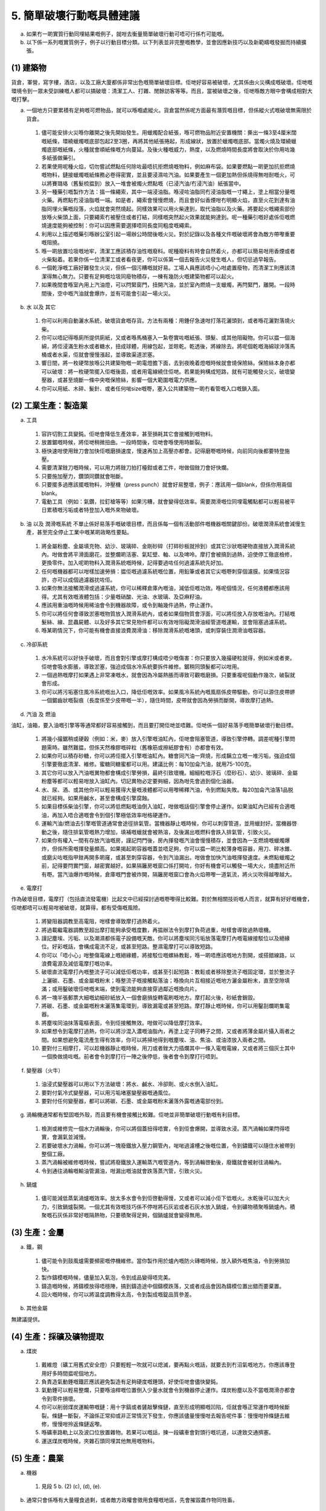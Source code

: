5. 簡單破壞行動嘅具體建議
===========================================

a. 如果冇一啲實質行動同埋結果嘅例子，就咁去衡量簡單破壞行動可唔可行係冇可能嘅。

b. 以下係一系列嘅實質例子，例子以行動目標分類。以下列表並非完整嘅教學，並會因應新技巧以及新範疇嘅發掘而持續擴張。

(1) 建築物
-------------

貨倉，軍營，寫字樓，酒店，以及工廠大廈都係非常出色嘅簡單破壞目標。佢哋好容易被破壞，尤其係由火災構成嘅破壞。佢哋嘅環境令到一眾未受訓練嘅人都可以搞破壞：清潔工人、打雜、閒餘訪客等等。而且，當被破壞之後，佢哋喺敵方眼中會構成相對大嘅打擊。

(a) 一個地方只要累積有足夠嘅可燃物品，就可以喺嗰處縱火。貨倉當然係呢方面最有潛質嘅目標，但係縱火式嘅破壞無需限於貨倉。

  (1) 儘可能安排火災喺你離開之後先開始發生。用蠟燭配合紙張，喺可燃物品附近安置機關：撕出一條3至4厘米闊嘅紙條，環繞蠟燭嘅底部包起2至3圈，再將其他紙張捲起，形成線狀，放置於蠟燭嘅底部。當燭火燒及環繞蠟燭底部嘅紙條，火種就會順紙條嘅方向蔓延。及後火種嘅威力，熱度，以及燃燒時間長度將會取決於你用咗幾多紙張做藥引。

  (2) 若果使用呢種火焰，切勿嘗試燃點任何除咗最唔抗拒燃燒嘅物料，例如麻布袋。如果要燃點一啲更加抗拒燃燒嘅物料，鏈接蠟燭嘅紙條務必卷得密實，並且要浸濕咗汽油。如果要產生一個更加熱但係燒得無咁耐嘅火，可以將賽璐珞（舊髮梳揾到）放入一堆會被燭火燃點嘅（已浸汽油/冇浸汽油）紙張當中。

  (3) 另一種藥引嘅製作方法：搵一條繩索，其中一端浸油脂。喺浸咗油脂同冇浸油脂嘅一寸繩上，塗上相當分量嘅火藥。再燃點冇浸油脂嘅一端。如是者，繩索會慢慢燃燒，而且會好似香煙咁冇明顯火焰，直至火花到達有油脂同埋火藥嘅段落，火焰就會突然燒起。同樣效果可以用火柴達到，取代油脂以及火藥。將要起火嘅繩索部份放喺火柴頭上面，只要繩索冇被壓住或者打結，同樣嘅突然起火效果就能夠達到。呢一種藥引嘅好處係佢嘅燃燒速度能夠被控制：你可以因應需要選擇唔同長度同粗度嘅繩索。

  (4) 利用以上描述嘅藥引喺辦公室引起一場辦公時間後嘅火災。對於記錄以及各種文件嘅破壞將會為敵方帶嚟重要嘅阻撓。

  (5) 喺一啲放置垃圾嘅地牢，清潔工應該積存油性嘅廢料。呢種廢料有時會自然着火，亦都可以簡易咁用香煙或者火柴點着。若果你係一位清潔工或者看夜更，你可以係第一個去報告火災發生嘅人，但切忌過早報告。

  (6) 一個乾淨嘅工廠好難發生火災，但係一個污糟嘅就好易。工場人員應該唔小心咁處置廢物，而清潔工則應該清潔得無心無力。只要有足夠嘅垃圾同廢物積存，一棟有幾防火嘅建築物都可以起火。

  (7) 如果晚間會喺室內用上汽油燈，可以閂緊窗門，扭開汽油，並於室內燃燒一支蠟燭，再閂緊門，離開。一段時間後，空中嘅汽油就會爆炸，並有可能會引起一場火災。

(b) 水 以及 其它

  (1) 你可以利用自動灑水系統，破壞貨倉嘅存貨。方法有兩種：用錘仔急速咁打落花灑頭到，或者喺花灑對落燒火柴。

  (2) 你可以唔記得喺廁所提供廁紙，又或者喺馬桶塞入一紮卷實咗嘅紙張、頭髮、或其他阻礙物。你可以揾一個海綿，將佢浸滿生粉水或者糖水，扭成球體，用線包起，並晾乾。乾透後，將線除去。將呢個乾嘅海綿球沖落馬桶或者水渠，佢就會慢慢漲起，並導致渠道淤塞。

  (3) 響日間，將一枚硬幣放喺公共建築物嘅一啲電燈膽下面，去到夜晚着燈嘅時候就會燒保險絲。保險絲本身亦都可以破壞：將一枚硬幣擺入佢嘅後面，或者用電線繞住佢哋。若果能夠構成短路，就有可能觸發火災，破壞變壓器，或甚至燒斷一條中央嘅保險絲，影響一個大範圍嘅電力供應。

  (4) 你可以用紙、木碎、髮針、或者任何啱size嘅嘢，塞入公共建築物一啲冇看管嘅入口嘅鎖入面。

(2) 工業生產：製造業
----------------------------------------

(a) 工具

  (1) 容許切割工具變鈍。佢哋會降低生產效率，甚至損耗其它會接觸到嘅物料。

  (2) 放置鋸嘅時候，將佢哋稍微扭曲。一段時間後，佢哋會喺使用時斷裂。

  (3) 極快速咁使用銼刀會加快佢嘅磨損速度，慢速再加上高壓亦都會。記得磨嘢嘅時候，向前同向後都要特登施壓。

  (4) 需要清潔銼刀嘅時候，可以用力將銼刀拍打檯鉗或者工件，咁做個銼刀會好快爛。

  (5) 只要施加壓力，鑽頭同鑽就會啪斷。

  (6) 只要擺多過應該擺嘅物料，沖壓機（press punch）就會好易整壞，例子：應該用一個blank，但係你用兩個blank。

  (7) 電動工具（例如：氣鑽，拉釘槍等等）如果污糟，就會變得低效率。需要潤滑嘅位同埋電觸點都可以輕易被平日累積嘅污垢或者特登加入嘅外來物破壞。

(b) 油 以及 潤滑嘅系統 不單止係好易落手嘅破壞目標，而且係每一個有活動部件嘅機器嘅關鍵部份。破壞潤滑系統會減慢生產，甚至完全停止工業中嘅某啲政略性要點。


  (1) 將金屬粉塵、金屬填充物、幼沙、玻璃碎、金剛砂碎（打碎砂板就拎到）或其它沙狀嘅硬物直接放入潤滑系統內。咁做會將平滑面磨花，並整爛啲活塞、氣缸壁、軸、以及啤呤。摩打會被搞到過熱，迫使停工徹底檢修，更換零件。加入呢啲物料入潤滑系統嘅時候，記得要過咗任何過濾系統先好加。

  (2) 任何嘅機器都可以咁樣加速勞損：揾佢嘅過濾系統嘅位置，用鉛筆或者其它尖嘅嘢刺穿個濾膜。如果情況容許，亦可以成個過濾器抌咗佢。

  (3) 如果你無法接觸潤滑或過濾系統，你可以稀釋倉庫內嘅油，減低佢嘅功效。喺呢個情況，任何液體都應該用得。尤其有效嘅液體包括：少量嘅硝酸、光油、水玻璃、及亞麻籽油。

  (4) 應該用重油嘅時候用稀油會令到機器故障，或令到軸幾件過熱，停止運作。

  (5) 你可以將任何會導致淤塞嘅物質放入潤滑系統內，或者如果個物質會浮面，可以將佢放入存放嘅油內。打結嘅髮絲、線、昆蟲屍體、以及好多其它常見物件都可以有效咁阻礙潤滑油經管道嘅運輸，並會阻塞過濾系統。

  (6) 喺某啲情況下，你可能有機會直接浪費潤滑油：移除潤滑系統嘅堵頭，或刺穿裝住潤滑油嘅容器。

(c) 冷卻系統

  (1) 水冷系統可以好快手破壞，而且會對引擎或摩打構成唔少嘅傷害：你只要放入幾撮硬粒就得，例如米或者麥。佢哋會吸水膨脹，導致淤塞，強迫成個水冷系統要拆件維修。鋸稍同頭髮都可以咁用。

  (2) 一個過熱嘅摩打如果遇上非常凍嘅水，就會因為冷屬熱脹而導致可觀嘅磨損。只要重複呢個動作幾次，破裂就會形成。

  (3) 你可以將污垢塞住風冷系統嘅出入口，降低佢嘅效率。如果風冷系統內嘅風扇係皮帶驅動，你可以源住皮帶鎅一個鋸齒狀嘅裂痕（長度係至少皮帶嘅一半），隨住時間，皮帶就會因為勞損而斷開，導致摩打過熱。

(d) 汽油 及 燃油

油缸，油箱，要入油嘅引擎等等通常都好容易接觸到，而且要打開佢哋並唔難。佢哋係一個好易落手嘅簡單破壞行動目標。

  (1) 將幾小撮鋸稍或硬穀（例如：米，麥）放入引擎嘅油缸內，佢哋會阻塞管道，導致引擎停轉。調差呢種引擎問題需時。雖然難揾，但係天然橡膠嘅碎粒（舊橡筋或擦紙膠會有）亦都會有效。

  (2) 如果你可以積存砂糖，你可以將佢擺入引擎嘅油缸內。糖會同汽油一齊燒，形成黐立立嘅一堆污垢，強迫成個引擎要徹底清潔、維修。蜜糖同糖蜜都可以用。建議比例：每10加侖汽油，就用75-100克。

  (3) 其它你可以放入汽油嘅異物都會構成引擎勞損，最終引致壞機。細細粒嘅浮石（麼砂石）、幼沙、玻璃碎、金屬粉塵等都可以輕易咁放入油缸內。切記異物必定要夠細，因為咁先會過到個化油器。

  (4) 水、尿、酒、或其他你可以輕易獲得大量嘅液體都可以用嚟稀釋汽油，令到燃點失敗。每20加侖汽油落1品脱就已經夠。如果用鹹水，甚至會構成引擎腐蝕。

  (5) 如果目標係柴油引擎，你可以將低燃點嘅油倒入油缸，咁做嘅話個引擎會停止運作。如果油缸內已經有合適嘅油，再加入唔合適嘅會令到個引擎極低效率咁格硬運作。

  (6) 運輸汽油/燃油去引擎嘅管道通常會途徑排氣管。當機器靜止嘅時候，你可以刺穿管道，並用蠟封好。當機器啓動之後，隨住排氣管嘅熱力增加，填補嘅蠟就會被熱溶，及後漏出嘅燃料會跌入排氣管，引致火災。

  (7) 如果你有權入一間有存放汽油嘅房，謹記閂門後，房內揮發嘅汽油會慢慢積存，並會因為一支燃燒嘅蠟燭爆炸，但係所需嘅揮發量頗高。如果揭起啲容器嘅蓋並唔足夠，你可以揾一啲比較薄身嘅容器，用刀、碎冰錐、或磨尖咗嘅指甲銼再開多啲窿，或甚至刺穿容器，令到汽油漏出。咁做會加快汽油嘅揮發速度。未燃點蠟燭之前，記得要閂實門窗，越密實越好。如果隔籬房嘅窗口係打開咗，你好有機會可以觸發一場大火，燒盡附近所有嘢。當汽油爆炸嘅時候，倉庫嘅門會被炸開，隔籬房嘅窗口會為火焰帶嚟一道氣流，將火災吹得越嚟越大。

(e) 電摩打

作為破壞目標，電摩打（包括直流發電機）比起文中已經探討過嘅嘢嚟得比較難。對於無相關技術嘅人而言，就算有好好嘅機會，佢哋都唔可以輕易咁被破壞，就算得，都有受傷嘅風險。

  (1) 將變阻器調教至高電阻，咁樣會導致摩打過熱着火。

  (2) 將過載繼電器調教至超出摩打能夠承受嘅度數，再揾辦法令到摩打負荷過重，咁樣會導致過熱壞機。

  (3) 謹記塵埃、污垢、以及潮濕都係電子設備嘅天敵。你可以將塵埃同污垢放落電摩打內嘅電線接駁位以及絕緣位。好彩嘅話，會構成電流不足，或甚至短路。整濕電摩打可以導致短路。

  (4) 你可以「唔小心」咁整傷電線上嘅絕緣體，將接駁位嘅螺絲教鬆，喺一啲唔應該嘅地方割開，或搭錯線路，以浪費電源及減低電摩打嘅功率。

  (5) 破壞直流電摩打內嘅整流子可以減低佢嘅功率，或甚至引起短路：教鬆或者移除整流子嘅固定環，並於整流子上灑碳、石墨、或金屬嘅粉末；喺整流子嘅接觸點落油；喺換向片互相接近嘅地方灑金屬粉末，直至空隙填滿；或用鑿破壞佢哋嘅末端，使到電流能夠直接穿過鄰近嘅換向片。

  (6) 將一塊半張郵票大細嘅幼細砂紙放入一個會磨損旋轉電刷嘅地方。摩打起火後，砂紙會銷毀。

  (7) 將碳、石墨、或金屬嘅粉末灑落集電環到，導致漏電或甚至短路。摩打靜止嘅時候，你可以用鑿刮爛啲集電器。

  (8) 將塵埃同油抹落電樞表面，令到佢接觸無效。咁做可以降低摩打效率。

  (9) 如果想令到電摩打過熱，你可以將沙混入濃嘅油脂內，再塗上定子同轉子之間，又或者將薄金屬片攝入兩者之間。如果想避免電流產生得有效率，你可以將掃地得到嘅塵埃、油、焦油、或油漆放入兩者之間。

  (10) 要對付三相摩打，可以趁機器靜止嘅時候，用刀或者銼大力插爛其中一條入電嘅電線，又或者將三個灰士其中一個換做燒咗嘅。前者會令到摩打行一陣之後停低，後者會令到摩打行唔到。

(f) 變壓器（火牛）

  (1) 油浸式變壓器可以用以下方法破壞：將水、鹹水、冷卻劑、或火水倒入油缸。

  (2) 要對付氣冷式變壓器，可以用污垢堵塞變壓器嘅通風位。

  (3) 要對付任何變壓器，都可以將碳、石墨、或金屬嘅粉末灑落外露嘅通電部份到。

(g) 渦輪機通常都有堅固嘅外殼，而且要有機會接觸比較難。佢哋並非簡單破壞行動嘅有利目標。

  (1) 檢測或維修完一個水力渦輪後，你可以將個蓋扭得唔實，令到佢會爆開，並導致水浸。蒸汽渦輪如果閂得唔實，會漏氣並減慢。

  (2) 若要破壞水力渦輪，你可以將一塊廢鐵放入壓力鋼管內，啱啱過濾槽之後嘅位置，令到鏽鐵可以隨住水被帶到整個工廠。

  (3) 蒸汽渦輪被維修嘅時候，嘗試將廢鐵放入運輸蒸汽嘅管道內，等到渦輪啓動後，廢鐵就會被射往渦輪內。

  (4) 令到通往渦輪嘅輸油管漏油，咁漏出嘅油就會跌落蒸汽管，引致火災。

(h) 鍋爐

  (1) 儘可能減低蒸氣渦爐嘅效率。放太多水會令到佢啓動得慢，又或者可以減小佢下低嘅火。水乾後可以加大火力，引致鍋爐裂開。一個尤其有效嘅技巧係不停咁將石灰岩或者石灰水放入鍋爐，令到礦物積聚喺鍋爐內。積聚嘅石灰係非常好嘅隔熱物，只要積聚得足夠，個鍋爐就會變得無用。

(3) 生產：金屬
----------------------

(a) 鐵，鋼

  (1) 儘可能令到鼓風爐需要頻密嘅停機維修。當你製作用於爐內嘅防火磚嘅時候，放入額外嘅焦油，令到勞損加快。

  (2) 製作鑄模嘅時候，儘量加入氣泡，令到成品變得唔完美。

  (3) 鑄造嘅時候，將鑄模放得唔穩陣，搞到鑄造途中個鑄模跌落，又或者成品會因為鑄模位置出錯而要棄置。

  (4) 回火嘅時候，你可以將温度調教得太高，令到製成嘅錠品質參差。

(b) 其他金屬

無建議提供。

(4) 生產：採礦及礦物提取
---------------------------------------------

(a) 煤炭

  (1) 戴維燈（礦工用舊式安全燈）只要輕輕一吹就可以熄滅，要再點火嘅話，就要去到冇沼氣嘅地方。你應該專登用好多時間揾呢個地方。

  (2) 負責造氣動錘嘅鐵匠應該避免製造有足夠硬度嘅錘頭，好使佢哋會儘快變鈍。

  (3) 氣動錘可以輕易整爛，只要喺油桿嘅位置倒入少量水就會令到機器停止運作。煤炭粉塵以及不當嘅潤滑亦都會令到零件損壞。

  (4) 你可以削弱煤炭運輸帶嘅鏈：用十字鎬或者鏟敲擊條鏈，直至形成明顯嘅凹陷，佢就會喺正常運作嘅時候斷裂。條鏈一斷裂，不論係正常抑或非正常情況下發生，你應該儘量慢慢咁去報告呢件事：慢慢咁拎條鏈去維修，慢慢咁拎返條鏈返嚟。

  (5) 喺礦車路軌上以及波口位放置雜物。若果可以嘅話，揀一段礦車會對頭行嘅坑道，以達致交通擠塞。

  (6) 運送煤炭嘅時候，夾雜石頭同埋其他無用嘅物料。

(5) 生產：農業
---------------------------

(a) 機器

  (1) 見段 5 b. (2) (c), (d), (e).

(b) 通常只會係喺有大量糧食過剩，或者敵方政權會徵用食糧嘅地區，先會摧毀農作物同牲畜。

  (1) 將農作物餵俾牲畜食。收成嘅時候，記得一係太早，一係太遲。糧倉嘅穀物，生果，同蔬菜，都可以用水浸濕嚟導致腐爛。你亦可以將水果及蔬菜放於太陽下暴曬。

(6) 運輸：鐵路
----------------------------

(a) 乘客

  (1) 儘可能令到敵方人員嘅鐵路旅程變得唔方便。你可以：發車飛嘅時候做出錯誤，搞到車程有部分係冇車飛；同一座位發出兩張車飛，搞到乘客嗌交；接近開車嘅時候，唔用印刷嘅車飛，改用慢慢手寫車飛，直至開車；喺車站宣佈到站以及離站嘅告示板，若果目的地係敵方控制嘅地區，儘可能攝入錯誤以及誤導嘅資訊。

  (2) 喺駛往敵方地區嘅火車上，服務員應該儘量令到乘客嘅旅程唔愉快。例子：食物要有幾差得幾差，凌晨後先檢查車飛，夜間極大聲咁宣佈每一個車站，夜間極大聲咁搬行李，等等。

  (3) 如果車上有敵方人員嘅行李，要將佢哋擺錯位置，或者喺錯嘅車站卸車。有地址牌嘅話，可以將佢哋調轉。

  (4) 工程師應該儘量揾藉口，令到火車遲到，或者喺唔使停嘅地方停低。

(b) 波口，訊號，及路線系統

  (1) 將訊號及波口總機內嘅線調轉，令到訊號錯發。

  (2) 將臂木式號誌機嘅推軸教鬆；打爛信號燈；將紅綠色調轉。

  (3) 將波口擘開並刺穿，令到佢郁唔到，又或者係波口放置石頭或者硬物。

  (4) 將岩鹽或普通食鹽大量咁灑落波口嘅電路接駁位以及鄰近嘅地面。落雨嘅時候，波口就會短路。

  (5) 將錯嘅車卡駁落火車到。將有需要維修嘅車卡嘅標籤貼落無需要維修嘅車卡到。將車卡之間嘅車鉤儘量整鬆。

(c) 路基 及 露天軌道

  (1) 喺彎路，將外軌嘅魚尾板/接頭嘅螺絲拎走，並將接頭鄰近嘅碎石、煤渣、或泥土掃開幾尺。

  (2) 只要將魚尾板移除，並扭鬆兩邊軌枕嘅釘，你就可以手動移動一段路軌。你可以將兩端路軌移開，並將一條尖刺插入兩者之間。

(d) 油 及 潤滑

  (1) 見 5 b. (2) (b).

  (2) 用鉗夾凹潤滑管，又或者用錘仔打凹，令到潤滑油運送受阻。

(e) 冷卻系統

  (1) 見 5 b (2) (c).

(f) 汽油 及 燃油

  (1) 見 5 b (2) (d).

(g) 電摩打

  (1) 見 5 b (2) (e) 及 (f).

(h) 鍋爐

  (1) 見 5 b (2) (h).

  (2) 檢測後，將重油或者焦油倒入引擎嘅鍋爐內，或者將半公斤嘅軟肥皂（即：用氫氧化鉀而唔係氫氧化鈉造嘅）擺入煤水車。

(i) 煞掣 及 雜項

  (1) 轉彎及落斜時，引擎應該開到盡，然後濫用煞掣。

  (2) 刺穿空氣制動煞掣嘅活門，或者供水嘅管。

  (3) 喺載客火車嘅最後一卡車廂，或者載貨火車嘅第一卡車廂，移除軸箱內嘅填充物，並用浸滿油嘅布取代之。

(7) 運輸：汽車
------------------------------

(a) 道路：破壞道路 [見以下嘅（3）] 需時唔少，所以當盟軍入侵或者接近盟軍入侵嘅話，破壞道路係不切實際。

  (1) 喺交叉路口同分叉路口更改路牌。敵方會行錯路，甚至可能會走咗成幾里嘅冤枉路先發現到。喺大部分交通都係敵方汽車、貨車、及其他路上車隊嘅地區，移除有關急彎以及交叉路口嘅危險標誌。

  (2) 當敵方問路嘅時候，提供錯誤嘅資料。尤其係敵方車隊進入住宅區嘅時候，貨車司機可以散播虛假資訊嘅謠言：某條橋爛咗，小輪封咗，前面要兜路等等。

  (3) 如果你能夠開始破壞一條經常有車行過嘅馬路，途徑嘅交通以及週邊環境就會幫你完成其餘嘅事。道路維修隊伍可以將過多嘅沙或者水撈入石屎，或者整路基嘅時候有位置整得唔夠硬淨。喺熱嘅天氣，柏油馬路會變軟，當時任何人都可以掘一啲凹陷位。路過嘅貨車會將凹陷位慢慢加深，直至要封路維修。泥路亦都可以被崛起。如果你係一位公路工人，你只需要用幾分鐘時間就可以由水閘引流一條小溪到路邊，慢慢蠶食路面工程。

  (4) 將玻璃碎、釘、以及尖石放喺路上，以刺穿車呔。

(b) 乘客

  (1) 敵方想落車嘅地點，巴士司機可以過站不停。的士司機運載敵方嘅時候，可以專登行最遠嘅路程，嘥錢既嘥時間。

(c) 油 及 潤滑

  (1) 見 5 b. (2) (b).

  (2) 切斷油泵嘅供應，咁做嘅話主要軸承會喺運行50里內損壞。

(d) 散熱器

  (1) 見 5 b. (2) (c).

(e) 燃料

  (1) 見 5 b. (2) (d).

(f) 電池 及 點火

  (1) 將木塊攝入車匙窿。將錶板後面嘅鏈接整鬆，或者調轉。將污垢放入火咀內。整爛個分電器。

  (2) 幫停泊嘅車輛開車頭燈，以浪費電池嘅電力。

  (3) 維修技工有幾種難以偵察嘅方法去破壞汽車電池：打開加水蓋，將螺絲批打斜咁插入去，插爛正極板及負極板，閂返加水蓋後唔會有咩明顯破壞可以見到。將鐵屑或者銅屑放入分電池室內（即：放入電池酸）會大大減少電池嘅壽命。銅幣或鐵塊嘅效果一樣，而且速度較慢。將100-150立方厘米嘅醋倒入分電池室會大大減少電池嘅壽命，但醋嘅氣味可能會揭穿有人做咗手腳。

(g) 齒輪

  (1) 喺波箱以及其他有齒輪嘅地方，抹走潤滑油，又或者用上太稀薄嘅潤滑油。

  (2) 對於火車、拖拉機、以及其他有重型齒輪嘅機器，可以將波箱安裝得唔穩陣，入螺栓嘅時候淨係入一半。波箱內嘅齒輪會喺運作嘅時候不斷震盪，唔使幾耐就要維修。

(h) 車呔

  (1) 將無受保護嘅車輛嘅車呔鎅爛或者刺穿。將鐵釘擺入火柴盒或其它細小嘅盒，再將個盒垂直放喺後車呔嘅前面。當開車嘅時候，釘就會輕易咁插入車呔。

  (2) 喺車呔維修店內可以輕易咁破壞一條車呔：當你維修漏氣車呔嘅時候，將玻璃、石油醚、哥士的、或其他物料淋入個呔體到，導致內呔腐蝕。如果你將一樣粘性嘅物料放入內呔，下次爆呔就會搞到內呔黐住個呔體，令到成個要換。又或者，你可以將原本搞到爆呔嘅嘢留低喺內呔同呔體之間。

  (3) 維修後，當你要裝車呔嘅時候，幫內呔泵氣要有幾快手得幾快。咁做會有可能導致內呔出現摺痕，令到勞損加快。又或者你可以嘗試夾捏車呔邊同車轆邊之間嘅內呔，導致爆呔。

  (4) 泵氣嘅時候，務求氣壓不足，以提升日後嘅恆常損耗。當幫雙轆（例：貨車後轆）入氣嘅時候，幫內呔泵氣時要比起外呔嘅氣壓大好多，咁樣兩個車呔都會磨損得快好多。唔對稱嘅車轆亦都會幫助磨損車呔：你可以喺檢查維修嘅時候整到車轆唔對稱，又或者大力咁踢佢哋，或者揸車嘅時候慢慢咁打斜上路壆。

  (5) 如果你有機會接觸車呔嘅存貨，你可以對佢哋灑油、汽油、腐蝕性酸、或者石油醚，導致腐蝕。呢啲化學物對合成橡膠無咁work。

(8) 運輸：水路
-------------------------

(a) 導航

  (1) 駁艇以及江船嘅水手可以散播有關佢哋行慣航道嘅水面情況嘅虛假謠言。叫其它駁艇以及船隻嘅船長去改用嘥時間嘅航道，又或者令到佢哋要入運河兜路。

  (2) 駁艇以及江船嘅船長應該喺船閘同橋嘅附近駛得過分小心，去嘥自己同人哋（其它船）嘅時間。如果你隻船嘅舭泵水不足，隻船就會行得慢而且更加難控制。「唔小心」擱淺嘅駁艇亦係有效嘅嘥時間方法。

  (3) 各種開啓橋（例：平轉橋，釣橋、上開橋）嘅人員都可以減慢工作速度，令到海上及地上交通擠塞。船長可以令到無人看顧嘅釣橋長期打開，令到陸路交通受阻。

  (4) 對貨船上嘅指南針嘅補償磁鐵作出加減。將個指南針消磁，又或者將一大條鋼或者鐵收埋喺佢附近，以令到讀數出錯。

(b) 貨物

  (1) 喺載貨或卸貨嘅時候，你可以唔小心咁處理貨物，以導致破壞。你可以將最輕最弱嘅箱放喺最低，最重嘅擺喺上面。放苫布同艙口蓋嘅時候，要放得唔靚，令到雨水同海水會破壞貨物。浮球閥要長期打開，引致水瀉，浸濕貨物。

(9) 通訊
------------------

(a) 電話

  (1) 喺公司、酒店、及電話總機，如果收到敵方嘅電話，要將接駁推遲，或者交出錯誤嘅號碼，或「意外地」收線，或忘記收線，令到訊號持續繁忙。

  (2) 每一日起碼打一次電話去敵方總部，以阻礙官方以及尤其係軍方嘅運作。當電話接通後，你可以話你打錯電話。你亦可以打電話俾軍方或警察，並匿名咁虛報火警、空襲、炸彈等事故。

  (3) 喺敵方有運作嘅辦公室及建築物內，將電話嘅接聽器打開，並取出喇叭振膜。電工及電話維修員都可以專登駁線駁得差，並破壞絕緣膜，導致串音干擾及其他電子干擾，令到通訊受阻。

  (4) 自動電話總機可以靠跌落電芯嘅指甲、金屬屑、或錢幣嚟破壞。如果有一半電芯都咁樣處置，個總機就會壞機。如果入到中央房對一半嘅電芯嘅10%咁做，成個電話系統都會受影響。

(b) 電報

  (1) 延遲通往敵方嘅電報。

  (2) 將通往敵方嘅電報打錯內容，迫使要發出另一個更正電報，或者打出一次長途電話。有時，只要改一個字母就可以，例子：將 minimum 改成 miximum，令到收到電報一方會唔知究竟係 minimum 定係 maximum。

(c) 電話線

  (1) 切斷電話及電報線。破壞電線上嘅絕緣體，以導致干擾。

(d) 郵件

  (1) 郵局員工可以令到敵方嘅郵件永遠係遲一兩日，入錯郵袋，等等。

(e) 電影

  (1) 放映員可以靠攪錯對焦、攪快攪慢、以及整斷膠片等方法嚟破壞敵方嘅新聞短片以及其它政治宣傳片。

  (2) 觀眾可以喺播放敵方政治宣傳片嘅時候，大聲拍手以覆蓋旁白嘅話語，或以大聲咳嗽，對話等方法達致同樣效果。

  (3) 任何人都可以用兩三隻飛蛾嚟破壞一場敵方宣傳片。拎個紙袋，裏面收埋兩三隻飛蛾，入場嘅時候將個袋放落無人坐嘅一行，打開。啲飛蛾會飛向投影機嘅光束，成場戲就會成日都有陰影飛嚟飛去。

(f) 無線電

  (1) 電台工作人員可以喺有人講一啲敵方嘅政治宣傳或者指示嘅時候，頗輕易咁過調製（overmodulate）信號，令到人聲變得好似成口都係珍珠，隔著棉被講嘢咁濛濛查查。

  (2) 喺大廈內嘅屋企，你可以干擾敵方想所有平民都聽嘅無線電廣播。拎一盞電燈，打開插頭，將電線橫跨觸頭咁接駁（兩頭插頭要橫跨兩個觸頭，四頭插頭要橫跨三個觸頭），再周圍去將電燈插入每個你揾到嘅插蘇。每次你駁入一條新嘅電路，你就會燒一條灰士，令到同一條灰士嘅收音機停止運作。

  (3) 破壞任何電器嘅絕緣通常都會構成對鄰居嘅無線電干擾，尤其係大型發電機、霓虹燈、光管、X光機、以及電線會產生嘅干擾尤其嚴重。如果工人能夠喺敵方機場附近破壞一條架空電纜嘅絕緣，咁就會令到地對空嘅無線電通訊變得幾乎冇可能。

(10) 電力
-------------------

(a) 渦輪，電摩打，以及變壓器

  (1) 見 5 b. (2) (e), (f), 及 (g).

(b) 電纜

  (1) 電纜工人可以教鬆或者整污糟啲絕緣體，以導致漏電。佢哋亦都可以幾輕易咁將一條好重嘅繩來回咁紮落兩條平行嘅電纜之間，每一轉都喺電纜上繞幾圈。事前要將條繩浸鹽水，並曬乾。如是者，落雨嘅時候條繩就會變成導電體，引致短路。

(11) 一般機構及生產破壞
-----------------------------------------------------------

(a) 機構 及 會議

  (1) 堅持要經「渠道」做任何嘢。切勿容許任何可以加快決策嘅捷徑。

  (2) 不時「演講」。一有機會就要講嘢，而且要講好耐。記得要用水蛇春咁長嘅軼事同個人經歷去講解你嘅「觀點」。適當嘅時候，記得要加插「愛國」言論。

  (3) 一有機會，就要將事情轉介去某個小組/委員會（committee）去跟，以「詳細了解及商討細節」。委員會要有幾大得幾大 — 最少要五個人。

  (4) 經常提出唔關事嘅問題及議題。

  (5) 喺通訊、會議記錄、及決議上嘅用字要逐粒字咁爭論計較。

  (6) 講返上次開會已經決定咗嘅嘢，嘗試重新辯論已經決議咗嘅議程。

  (7) 時時提倡「小心謹慎」。做個「理性」嘅人，並鼓勵會議內嘅其他人都應該「理性」咁避免倉促嘅決定，以免日後嘅尷尬或者難做。

  (8) 對每一個決定都要提出合適性嘅質疑 — 究竟呢個動作會唔會超出咗我哋嘅權力範圍呢？又或者會唔會違背某某高層嘅心意呢？

(b) 經理 及 監工

  (1) 要求命令要用書寫形式發出。

  (2) 「誤解」命令。不斷咁問問題，又或者對某個命令嘅理解發出長篇大論嘅通訊。一有機會就要喺瑣碎位議論一餐。

  (3) 盡力延遲命令嘅傳達。就算命令嘅一部分已經準備好，都要等到成件事有齊曬所有嘢先至發出。

  (4) 等到現有存貨已經差唔多用盡，先好去訂購補給，以導致落單遲少少都會搞到營運受阻。

  (5) 訂購高級而且好難買到嘅物料。如果買唔到/唔畀買，就要鬧一餐。警告人哋，聲稱次一等嘅物料會構成次一等嘅工藝、次一等嘅產品。

  (6) 分配工作嘅時候，一定要分配咗一啲唔重要嘅工作先。重要嘅工作要分配俾低效率嘅人用差嘅機器去做。

  (7) 喺相對地唔重要嘅產品上，要求完美無瑕嘅工作。將最少瑕疵嘅產品退還，要求修補。其它有缺陷嘅，只要肉眼睇唔到，就接納通過。

  (8) 無時無刻攪錯運送嘅目的地，令到零件及資源被送到錯誤嘅部門。

  (9) 培訓新嘅員工嘅時候，要教佢哋一啲唔完整或者誤導嘅指引。

  (10) 為咗打擊士氣以及生產，你要熱情咁對待低效率嘅員工，並升佢哋職。對高效率嘅員工要時時歧視佢哋，並無理取鬧咁批評佢哋嘅工作。

  (11) 有緊急嘢要做嘅時候開會。

  (12) 用合理嘅原因將文書工作加重。同一件事開幾個重複嘅file。

  (13) 喺發號指令、出糧等等嘅恆常程序上，令到所需步驟同需要得到嘅批准都變得繁複。每個只需要一個人批准嘅步驟，都變成需要三個人批准。

  (14) 所有規則都跟到足，隻字不漏。

(c) 辦公室員工

  (1) 跟從指示嘅時候，對於物料嘅數量要做錯。相似嘅名要倒轉。用錯地址。

  (2) 同政府部門嘅通訊要有幾耐拖幾耐。

  (3) 重要文件要file錯位。

  (4) 影印嘅時候，印漏一份，以導致要再影印多一次。

  (5) 有重要來電嘅時候，話俾佢聽老闆唔得閒，又或者傾緊另一個電話。

  (6) 將郵件延遲到下一轉先寄。

  (7) 散播聽落好似內幕消息嘅不安謠言。

(d) 僱員

  (1) 減慢工作速度。用腦諗諗可以點樣增加工作上所需嘅動作：要用大士巴拿嘅時候特登用細士巴拿、用一個比較輕身嘅錘仔、要大力嘅時候好細力、等等。

  (2) 諗辦法增加工作期間嘅干擾：改變你要處理嘅物料嘅時候（例如用緊車牀或者釘窿機嘅時候）儘量嘥時間慢慢嚟。如果你切割緊嘢，倒模緊嘢，畫緊嘢，又或者做緊其它需要量度嘅嘢，就每樣嘢都量度原先兩倍嘅次數。去廁所嘅時候，儘量去耐啲。時刻要唔記得拎工具，搞到你要行多轉。

  (3) 就算你明白指示嘅語言，都要假扮聽唔明，並用另一個語言同人話你聽唔明。

  (4) 假扮指示好難理解，並要求多次重複。又或者你可以假扮焦慮，不斷問工頭一啲唔等使嘅問題。

  (5) 做嘢做得差，然後賴落工具、機器、或器材到。投訴話啲工具搞到你做唔到你要做嘅嘢。

  (6) 千祈唔好將你嘅技能同經驗傳授俾新嚟或相對少經驗嘅員工。

  (7) 盡力搞亂行政。填表嘅時候要有幾潦寫幾潦，迫使表格要重新填寫。填錯資料，或者填漏資料。

  (8) 如有機會，你可以參加或者幫手組織一個負責將員工問題上繳管理部嘅小組。盡力將當中嘅程序搞到越煩管理層越好：要求每次呈交困擾事項都要大量員工出席、每一個問題都要開幾次會、提出幾乎幻想出嚟嘅問題、等等。

  (9) 將物資寄錯部門/員工。

  (10) 將好嘅零件同壞嘅撈埋一齊。

(12) 打擊士氣 及 製造混亂 嘅一般建議
---------------------------------------------------------------

(a) 被問問題嘅時候，要長篇大論而且用無法理解嘅邏輯咁回答。

(b) 將幻想出嚟嘅間諜或危險通報俾警察或秘密警察。

(c) 扮蠢。

(d) 喺唔會為你帶嚟問題嘅前提下，盡力做一個暴躁而且鍾意嗌交嘅人。

(e) 誤解一切有關配給、運輸、交通等等嘅規則。

(f) 一要用到替代貨色嘅物資（例：非原廠貨，次要貨色等等）就要投訴。

(g) 公眾場合下，要冷漠咁對待軸心國公民及賣國賊。

(h) 當軸心國公民及賣國賊走入餐館嘅時候，要停止所有對話。

(i) 尤其係同政府文員/公務員交涉嘅時候，儘可能喺每一個場合都歇斯底里咁喊。

(j) 任何同賣國賊有任何關係嘅電影、娛樂、演唱會、報紙都要抵制。

(k) 任何搶救行動都要不合作。
